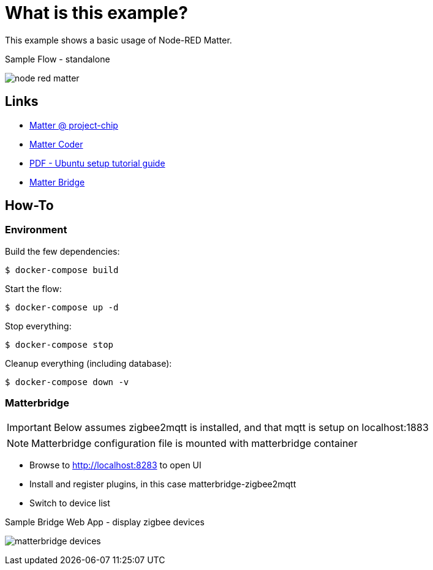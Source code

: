 = What is this example?
:hardbreaks:

This example shows a basic usage of Node-RED Matter.

.Sample Flow - standalone
image:node-red-matter.png[]

== Links

* link:https://project-chip.github.io/connectedhomeip-doc/index.html[Matter @ project-chip]
* link:https://mattercoder.com/[Matter Coder]
* link:https://canonical-matter.readthedocs-hosted.com/_/downloads/en/latest/pdf/[PDF - Ubuntu setup tutorial guide]

* link:https://github.com/Luligu/matterbridge[Matter Bridge]


== How-To

=== Environment

Build the few dependencies:

    $ docker-compose build

Start the flow:

    $ docker-compose up -d

Stop everything:

    $ docker-compose stop

Cleanup everything (including database):

    $ docker-compose down -v

=== Matterbridge

IMPORTANT: Below assumes zigbee2mqtt is installed, and that mqtt is setup on localhost:1883

NOTE: Matterbridge configuration file is mounted with matterbridge container

* Browse to link:http://localhost:8283[] to open UI
* Install and register plugins, in this case matterbridge-zigbee2mqtt
* Switch to device list

.Sample Bridge Web App - display zigbee devices
image:matterbridge-devices.png[]